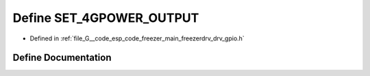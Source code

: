 .. _exhale_define_drv__gpio_8h_1a35980ff076c1b416e6cebddb911f6db1:

Define SET_4GPOWER_OUTPUT
=========================

- Defined in :ref:`file_G__code_esp_code_freezer_main_freezerdrv_drv_gpio.h`


Define Documentation
--------------------


.. doxygendefine:: SET_4GPOWER_OUTPUT
